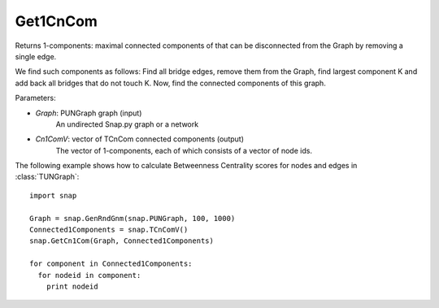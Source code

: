 Get1CnCom
'''''''''''

.. function:: Get1CnCom(Graph, Cn1ComV)

Returns 1-components: maximal connected components of that can be disconnected from the Graph by removing a single edge.

We find such components as follows: Find all bridge edges, remove them from the Graph, find largest component K and add back all bridges that do not touch K. Now, find the connected components of this graph. 

Parameters:

- *Graph*: PUNGraph graph (input)
    An undirected Snap.py graph or a network

- *Cn1ComV*: vector of TCnCom connected components (output)
    The vector of 1-components, each of which consists of a vector of node ids.

The following example shows how to calculate Betweenness Centrality scores for nodes and edges in
:class:`TUNGraph`::

    import snap

    Graph = snap.GenRndGnm(snap.PUNGraph, 100, 1000)
    Connected1Components = snap.TCnComV()
    snap.GetCn1Com(Graph, Connected1Components)

    for component in Connected1Components:
      for nodeid in component:
        print nodeid
